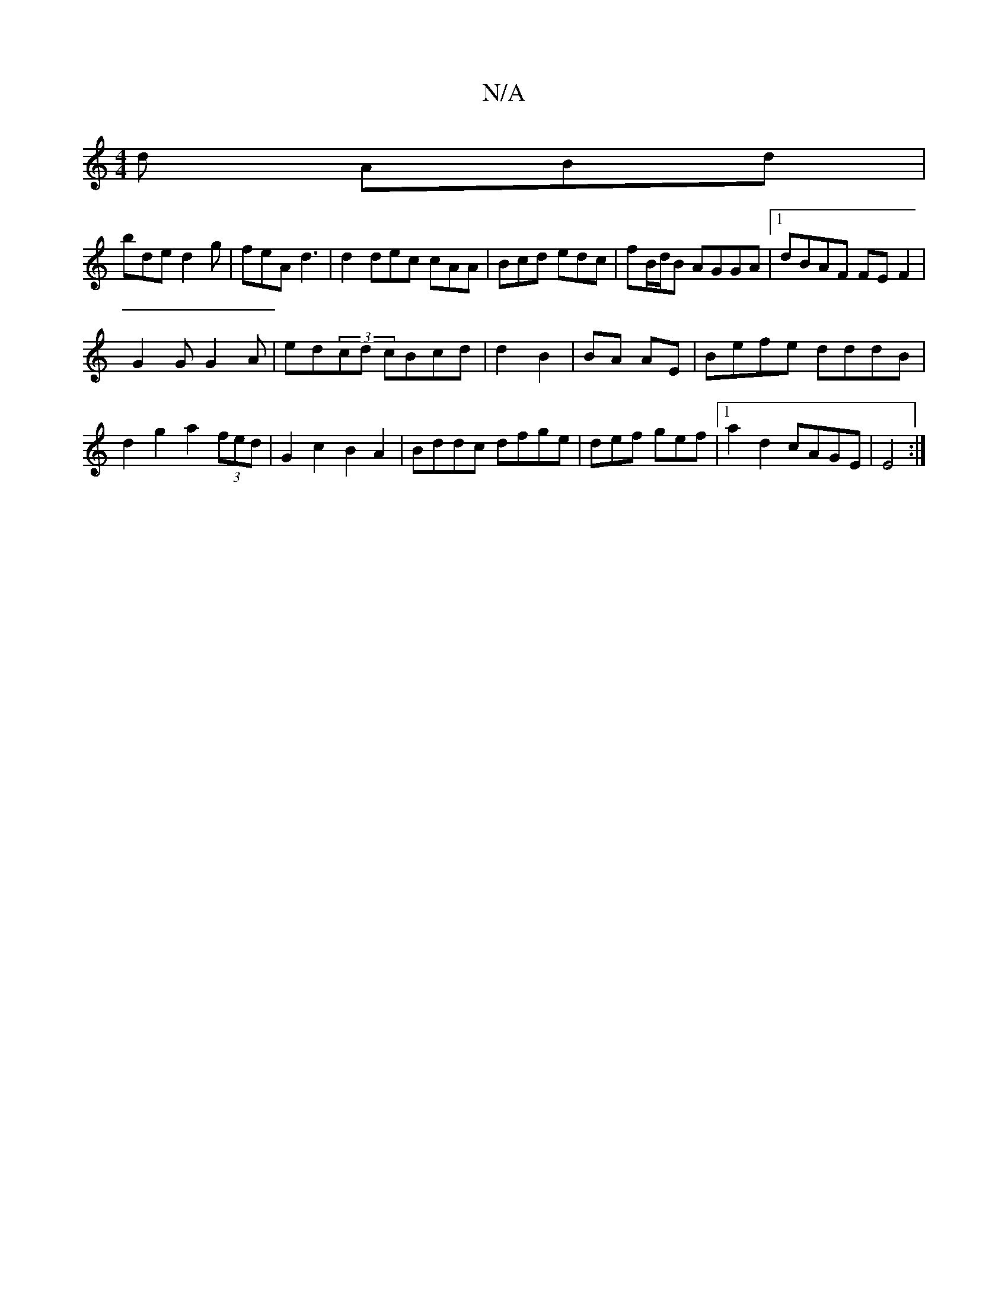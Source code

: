 X:1
T:N/A
M:4/4
R:N/A
K:Cmajor
2d ABd |
bde d2 g | feA d3 | d2 dec cAA|Bcd edc|fB/d/B AGGA|1 dBAF FEF2|
G2G G2 A|ed (3^=cd cBcd | d2B2 | BA AE | Befe dddB |
d2 g2 a2 (3fed | G2 c2 B2A2 | Bddc dfge| def gef|1 a2 d2 cAGE|E4:|

|:AB c